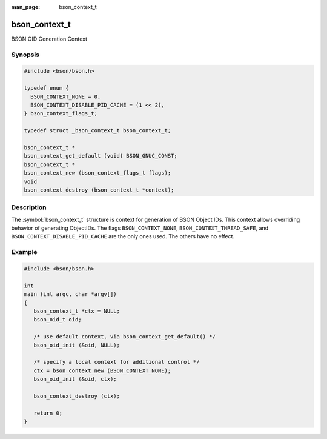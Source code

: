 :man_page: bson_context_t

bson_context_t
==============

BSON OID Generation Context

Synopsis
--------

.. code-block:: c

  #include <bson/bson.h>

  typedef enum {
    BSON_CONTEXT_NONE = 0,
    BSON_CONTEXT_DISABLE_PID_CACHE = (1 << 2),
  } bson_context_flags_t;

  typedef struct _bson_context_t bson_context_t;

  bson_context_t *
  bson_context_get_default (void) BSON_GNUC_CONST;
  bson_context_t *
  bson_context_new (bson_context_flags_t flags);
  void
  bson_context_destroy (bson_context_t *context);

Description
-----------

The :symbol:`bson_context_t` structure is context for generation of BSON Object
IDs. This context allows overriding behavior of generating ObjectIDs. The flags
``BSON_CONTEXT_NONE``, ``BSON_CONTEXT_THREAD_SAFE``, and ``BSON_CONTEXT_DISABLE_PID_CACHE``
are the only ones used. The others have no effect.

.. only:: html

  Functions
  ---------

  .. toctree::
    :titlesonly:
    :maxdepth: 1

    bson_context_destroy
    bson_context_get_default
    bson_context_new

Example
-------

.. code-block:: c

  #include <bson/bson.h>

  int
  main (int argc, char *argv[])
  {
     bson_context_t *ctx = NULL;
     bson_oid_t oid;

     /* use default context, via bson_context_get_default() */
     bson_oid_init (&oid, NULL);

     /* specify a local context for additional control */
     ctx = bson_context_new (BSON_CONTEXT_NONE);
     bson_oid_init (&oid, ctx);

     bson_context_destroy (ctx);

     return 0;
  }

